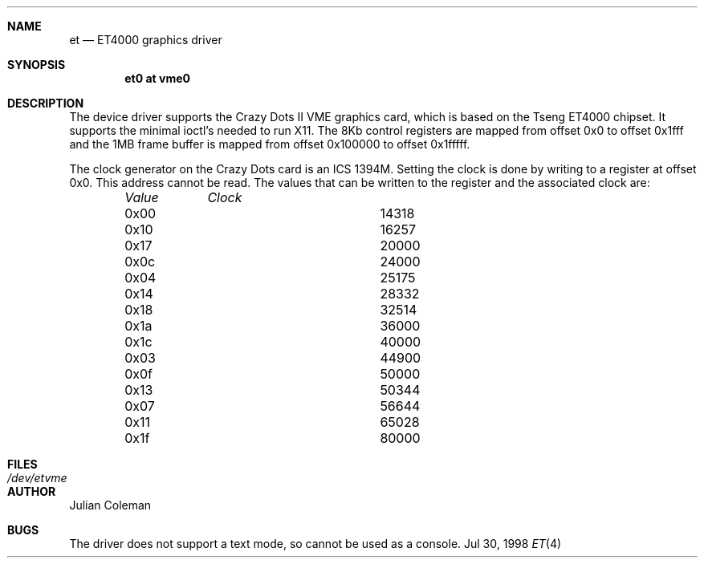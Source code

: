 .\" Copyright (c) 1998 The NetBSD Foundation, Inc.
.\" All rights reserved.
.\" 
.\" This code is derived from software contributed to The NetBSD Foundation
.\" by Julian Coleman.
.\" 
.\" Redistribution and use in source and binary forms, with or without
.\" modification, are permitted provided that the following conditions
.\" are met:
.\" 1. Redistributions of source code must retain the above copyright
.\"    notice, this list of conditions and the following disclaimer.
.\" 2. Redistributions in binary form must reproduce the above copyright
.\"    notice, this list of conditions and the following disclaimer in the
.\"    documentation and/or other materials provided with the distribution.
.\" 3. All advertising materials mentioning features or use of this software
.\"    must display the following acknowledgment:
.\" 	This product includes software developed by the NetBSD
.\" 	Foundation, Inc. and its contributors.
.\" 4. Neither the name of The NetBSD Foundation nor the names of its
.\"    contributors may be used to endorse or promote products derived
.\"    from this software without specific prior written permission.
.\" 
.\" THIS SOFTWARE IS PROVIDED BY THE NETBSD FOUNDATION, INC. AND CONTRIBUTORS
.\" ``AS IS'' AND ANY EXPRESS OR IMPLIED WARRANTIES, INCLUDING, BUT NOT LIMITED
.\" TO, THE IMPLIED WARRANTIES OF MERCHANTABILITY AND FITNESS FOR A PARTICULAR
.\" PURPOSE ARE DISCLAIMED.  IN NO EVENT SHALL THE FOUNDATION OR CONTRIBUTORS
.\" BE LIABLE FOR ANY DIRECT, INDIRECT, INCIDENTAL, SPECIAL, EXEMPLARY, OR
.\" CONSEQUENTIAL DAMAGES (INCLUDING, BUT NOT LIMITED TO, PROCUREMENT OF
.\" SUBSTITUTE GOODS OR SERVICES; LOSS OF USE, DATA, OR PROFITS; OR BUSINESS
.\" INTERRUPTION) HOWEVER CAUSED AND ON ANY THEORY OF LIABILITY, WHETHER IN
.\" CONTRACT, STRICT LIABILITY, OR TORT (INCLUDING NEGLIGENCE OR OTHERWISE)
.\" ARISING IN ANY WAY OUT OF THE USE OF THIS SOFTWARE, EVEN IF ADVISED OF THE
.\" POSSIBILITY OF SUCH DAMAGE.
.\"
.Dd Jul 30, 1998
.Dt ET 4 atari
.Sh NAME
.Nm et
.Nd ET4000 graphics driver
.Sh SYNOPSIS
.Cd "et0 at vme0"
.Sh DESCRIPTION
The
.Nm ""
device driver supports the Crazy Dots II VME graphics card, which is based
on the Tseng ET4000 chipset.  It supports the minimal ioctl's needed to run
X11.  The 8Kb control registers are mapped from offset 0x0 to offset 0x1fff
and the 1MB frame buffer is mapped from offset 0x100000 to offset 0x1fffff.
.Pp
The clock generator on the Crazy Dots card is an ICS 1394M.  Setting the
clock is done by writing to a register at offset 0x0.  This address cannot
be read.  The values that can be written to the register and the associated
clock are:
.Bd -unfilled -offset indent
.Bl -column "Value " "Clock"
.Em "Value	Clock"
.It 0x00	14318
.It 0x10	16257
.It 0x17	20000
.It 0x0c	24000
.It 0x04	25175
.It 0x14	28332
.It 0x18	32514
.It 0x1a	36000
.It 0x1c	40000
.It 0x03	44900
.It 0x0f	50000
.It 0x13	50344
.It 0x07	56644
.It 0x11	65028
.It 0x1f	80000
.Sh FILES
.Bl -tag -width "xxxxxxxxxx" -compact
.It Pa /dev/etvme
.Sh AUTHOR
.An Julian Coleman
.Sh BUGS
The driver does not support a text mode, so cannot be used as a console.

